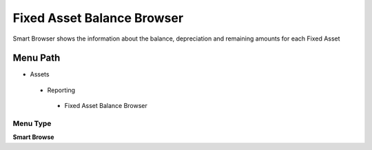 
.. _functional-guide/menu/fixedassetbalancebrowser:

===========================
Fixed Asset Balance Browser
===========================

Smart Browser shows the information  about the balance, depreciation and remaining amounts for each Fixed Asset

Menu Path
=========


* Assets

 * Reporting

  * Fixed Asset Balance Browser

Menu Type
---------
\ **Smart Browse**\ 

